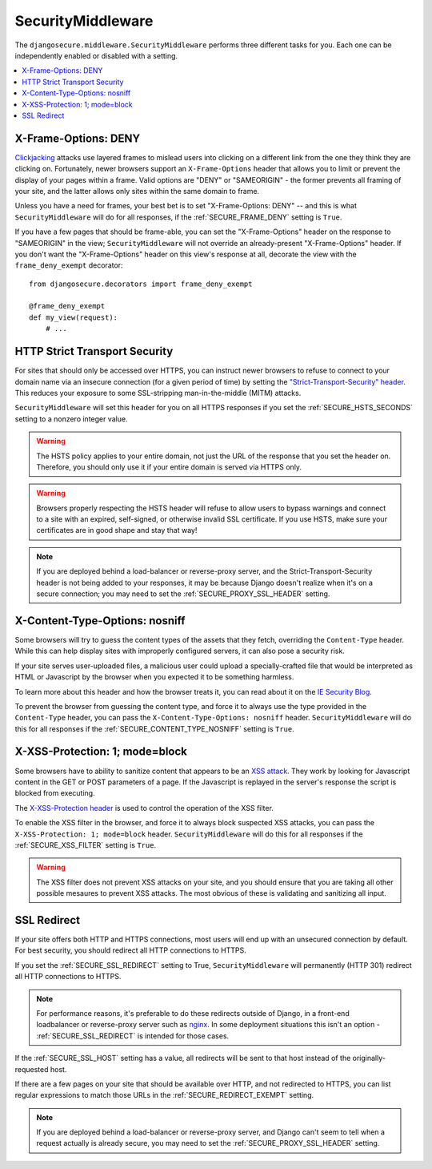 SecurityMiddleware
==================

The ``djangosecure.middleware.SecurityMiddleware`` performs three different
tasks for you. Each one can be independently enabled or disabled with a
setting.

.. contents:: :local:

.. _x-frame-options:

X-Frame-Options: DENY
---------------------

`Clickjacking`_ attacks use layered frames to mislead users into clicking on a
different link from the one they think they are clicking on. Fortunately, newer
browsers support an ``X-Frame-Options`` header that allows you to limit or
prevent the display of your pages within a frame. Valid options are "DENY" or
"SAMEORIGIN" - the former prevents all framing of your site, and the latter
allows only sites within the same domain to frame.

Unless you have a need for frames, your best bet is to set "X-Frame-Options:
DENY" -- and this is what ``SecurityMiddleware`` will do for all responses, if
the :ref:`SECURE_FRAME_DENY` setting is ``True``.

If you have a few pages that should be frame-able, you can set the
"X-Frame-Options" header on the response to "SAMEORIGIN" in the view;
``SecurityMiddleware`` will not override an already-present "X-Frame-Options"
header. If you don't want the "X-Frame-Options" header on this view's response
at all, decorate the view with the ``frame_deny_exempt`` decorator::

    from djangosecure.decorators import frame_deny_exempt
    
    @frame_deny_exempt
    def my_view(request):
        # ...

.. _Clickjacking: http://www.sectheory.com/clickjacking.htm

.. _http-strict-transport-security:

HTTP Strict Transport Security
------------------------------

For sites that should only be accessed over HTTPS, you can instruct newer
browsers to refuse to connect to your domain name via an insecure connection
(for a given period of time) by setting the `"Strict-Transport-Security"
header`_. This reduces your exposure to some SSL-stripping man-in-the-middle
(MITM) attacks.

``SecurityMiddleware`` will set this header for you on all HTTPS responses if
you set the :ref:`SECURE_HSTS_SECONDS` setting to a nonzero integer value.

.. warning::
    The HSTS policy applies to your entire domain, not just the URL of the
    response that you set the header on. Therefore, you should only use it if
    your entire domain is served via HTTPS only.

.. warning::
    Browsers properly respecting the HSTS header will refuse to allow users to
    bypass warnings and connect to a site with an expired, self-signed, or
    otherwise invalid SSL certificate. If you use HSTS, make sure your
    certificates are in good shape and stay that way!

.. note::
    If you are deployed behind a load-balancer or reverse-proxy server, and the
    Strict-Transport-Security header is not being added to your responses, it
    may be because Django doesn't realize when it's on a secure connection; you
    may need to set the :ref:`SECURE_PROXY_SSL_HEADER` setting.

.. _"Strict-Transport-Security" header: http://en.wikipedia.org/wiki/Strict_Transport_Security

.. _x-content-type-options:

X-Content-Type-Options: nosniff
-------------------------------

Some browsers will try to guess the content types of the assets that they
fetch, overriding the ``Content-Type`` header. While this can help display
sites with improperly configured servers, it can also pose a security
risk.

If your site serves user-uploaded files, a malicious user could upload a
specially-crafted file that would be interpreted as HTML or Javascript by
the browser when you expected it to be something harmless.

To learn more about this header and how the browser treats it, you can
read about it on the `IE Security Blog`_.

To prevent the browser from guessing the content type, and force it to
always use the type provided in the ``Content-Type`` header, you can pass
the ``X-Content-Type-Options: nosniff`` header.  ``SecurityMiddleware`` will
do this for all responses if the :ref:`SECURE_CONTENT_TYPE_NOSNIFF` setting
is ``True``.

.. _IE Security Blog: http://blogs.msdn.com/b/ie/archive/2008/09/02/ie8-security-part-vi-beta-2-update.aspx

.. _x-xss-protection:

X-XSS-Protection: 1; mode=block
-------------------------------

Some browsers have to ability to sanitize content that appears to be an `XSS
attack`_. They work by looking for Javascript content in the GET or POST
parameters of a page. If the Javascript is replayed in the server's
response the script is blocked from executing.

The `X-XSS-Protection header`_ is used to control the operation of the
XSS filter.

To enable the XSS filter in the browser, and force it to always block
suspected XSS attacks, you can pass the ``X-XSS-Protection: 1; mode=block``
header. ``SecurityMiddleware`` will do this for all responses if the
:ref:`SECURE_XSS_FILTER` setting is ``True``.

.. warning::
    The XSS filter does not prevent XSS attacks on your site, and you
    should ensure that you are taking all other possible mesaures to
    prevent XSS attacks. The most obvious of these is validating and
    sanitizing all input.

.. _XSS attack: http://en.wikipedia.org/wiki/Cross-site_scripting
.. _X-XSS-Protection header: http://blogs.msdn.com/b/ie/archive/2008/07/02/ie8-security-part-iv-the-xss-filter.aspx

.. _ssl-redirect:

SSL Redirect
------------

If your site offers both HTTP and HTTPS connections, most users will end up
with an unsecured connection by default. For best security, you should redirect
all HTTP connections to HTTPS.

If you set the :ref:`SECURE_SSL_REDIRECT` setting to True,
``SecurityMiddleware`` will permanently (HTTP 301) redirect all HTTP
connections to HTTPS.

.. note::

    For performance reasons, it's preferable to do these redirects outside of
    Django, in a front-end loadbalancer or reverse-proxy server such as
    `nginx`_. In some deployment situations this isn't an option -
    :ref:`SECURE_SSL_REDIRECT` is intended for those cases.

If the :ref:`SECURE_SSL_HOST` setting has a value, all redirects will be sent
to that host instead of the originally-requested host.

If there are a few pages on your site that should be available over HTTP, and
not redirected to HTTPS, you can list regular expressions to match those URLs
in the :ref:`SECURE_REDIRECT_EXEMPT` setting.

.. note::
    If you are deployed behind a load-balancer or reverse-proxy server, and
    Django can't seem to tell when a request actually is already secure, you
    may need to set the :ref:`SECURE_PROXY_SSL_HEADER` setting.

.. _nginx: http://nginx.org
